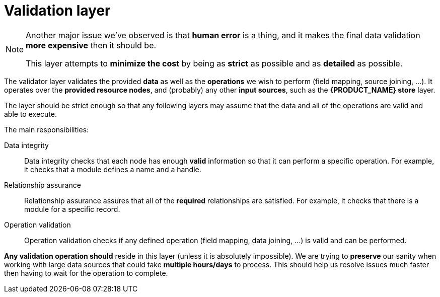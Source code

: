 [#layer-validator]
= Validation layer

[NOTE]
====
Another major issue we've observed is that *human error* is a thing, and it makes the final data validation *more expensive* then it should be.

This layer attempts to *minimize the cost* by being as *strict* as possible and as *detailed* as possible.
====

The validator layer validates the provided *data* as well as the *operations* we wish to perform (field mapping, source joining, ...).
It operates over the *provided resource nodes*, and (probably) any other *input sources*, such as the *{PRODUCT_NAME} store* layer.

The layer should be strict enough so that any following layers may assume that the data and all of the operations are valid and able to execute.

The main responsibilities:

Data integrity::
    Data integrity checks that each node has enough *valid* information so that it can perform a specific operation.
    For example, it checks that a module defines a name and a handle.

Relationship assurance::
    Relationship assurance assures that all of the *required* relationships are satisfied.
    For example, it checks that there is a module for a specific record.

Operation validation::
    Operation validation checks if any defined operation (field mapping, data joining, ...) is valid and can be performed.

*Any validation operation should* reside in this layer (unless it is absolutely impossible).
We are trying to *preserve* our sanity when working with large data sources that could take *multiple hours/days* to process.
This should help us resolve issues much faster then having to wait for the operation to complete.
